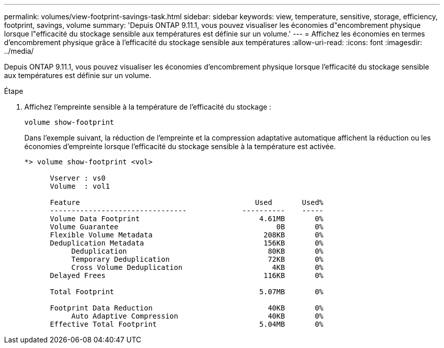 ---
permalink: volumes/view-footprint-savings-task.html 
sidebar: sidebar 
keywords: view, temperature, sensitive, storage, efficiency, footprint, savings, volume 
summary: 'Depuis ONTAP 9.11.1, vous pouvez visualiser les économies d"encombrement physique lorsque l"efficacité du stockage sensible aux températures est définie sur un volume.' 
---
= Affichez les économies en termes d'encombrement physique grâce à l'efficacité du stockage sensible aux températures
:allow-uri-read: 
:icons: font
:imagesdir: ../media/


[role="lead"]
Depuis ONTAP 9.11.1, vous pouvez visualiser les économies d'encombrement physique lorsque l'efficacité du stockage sensible aux températures est définie sur un volume.

.Étape
. Affichez l'empreinte sensible à la température de l'efficacité du stockage :
+
`volume show-footprint`

+
Dans l'exemple suivant, la réduction de l'empreinte et la compression adaptative automatique affichent la réduction ou les économies d'empreinte lorsque l'efficacité du stockage sensible à la température est activée.

+
[listing]
----
*> volume show-footprint <vol>

      Vserver : vs0
      Volume  : vol1

      Feature                                         Used       Used%
      --------------------------------             ----------    -----
      Volume Data Footprint                            4.61MB       0%
      Volume Guarantee                                     0B       0%
      Flexible Volume Metadata                          208KB       0%
      Deduplication Metadata                            156KB       0%
           Deduplication                                 80KB       0%
           Temporary Deduplication                       72KB       0%
           Cross Volume Deduplication                     4KB       0%
      Delayed Frees                                     116KB       0%

      Total Footprint                                  5.07MB       0%

      Footprint Data Reduction                           40KB       0%
           Auto Adaptive Compression                     40KB       0%
      Effective Total Footprint                        5.04MB       0%
----

